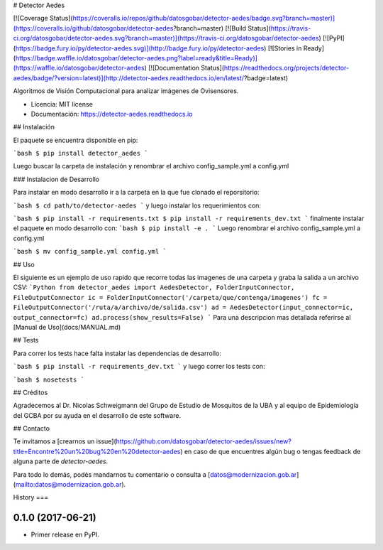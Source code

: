 # Detector Aedes

[![Coverage Status](https://coveralls.io/repos/github/datosgobar/detector-aedes/badge.svg?branch=master)](https://coveralls.io/github/datosgobar/detector-aedes?branch=master)
[![Build Status](https://travis-ci.org/datosgobar/detector-aedes.svg?branch=master)](https://travis-ci.org/datosgobar/detector-aedes)
[![PyPI](https://badge.fury.io/py/detector-aedes.svg)](http://badge.fury.io/py/detector-aedes)
[![Stories in Ready](https://badge.waffle.io/datosgobar/detector-aedes.png?label=ready&title=Ready)](https://waffle.io/datosgobar/detector-aedes)
[![Documentation Status](https://readthedocs.org/projects/detector-aedes/badge/?version=latest)](http://detector-aedes.readthedocs.io/en/latest/?badge=latest)


Algoritmos de Visión Computacional para analizar imágenes de Ovisensores.


* Licencia: MIT license
* Documentación: https://detector-aedes.readthedocs.io


## Instalación

El paquete se encuentra disponible en pip:

```bash
$ pip install detector_aedes
```

Luego buscar la carpeta de instalación y renombrar el archivo config_sample.yml a config.yml

### Instalacion de Desarrollo

Para instalar en modo desarrollo ir a la carpeta en la que fue clonado el reporsitorio:

```bash
$ cd path/to/detector-aedes
```
y luego instalar los requerimientos con:

```bash
$ pip install -r requirements.txt
$ pip install -r requirements_dev.txt
```
finalmente instalar el paquete en modo desarrollo con:
```bash
$ pip install -e .
```
Luego renombrar el archivo config_sample.yml a config.yml

```bash
$ mv config_sample.yml config.yml
```


## Uso

El siguiente es un ejemplo de uso rapido que recorre todas las imagenes de una
carpeta y graba la salida a un archivo CSV:
```Python
from detector_aedes import AedesDetector, FolderInputConnector, FileOutputConnector
ic = FolderInputConnector('/carpeta/que/contenga/imagenes')
fc = FileOutputConnector('/ruta/a/archivo/de/salida.csv')
ad = AedesDetector(input_connector=ic, output_connector=fc)
ad.process(show_results=False)
```
Para una descripcion mas detallada referirse al [Manual de Uso](docs/MANUAL.md)

## Tests

Para correr los tests hace falta instalar las dependencias de desarrollo:

```bash
$ pip install -r requirements_dev.txt
```
y luego correr los tests con:

```bash
$ nosetests
```

## Créditos

Agradecemos al Dr. Nicolas Schweigmann del Grupo de Estudio de Mosquitos de la UBA y al equipo de Epidemiología del GCBA por su ayuda en el desarrollo de este software.

## Contacto

Te invitamos a [crearnos un issue](https://github.com/datosgobar/detector-aedes/issues/new?title=Encontre%20un%20bug%20en%20detector-aedes) en caso de que encuentres algún bug o tengas feedback de alguna parte de `detector-aedes`.

Para todo lo demás, podés mandarnos tu comentario o consulta a [datos@modernizacion.gob.ar](mailto:datos@modernizacion.gob.ar).


History
===

0.1.0 (2017-06-21)
------------------

* Primer release en PyPI.



